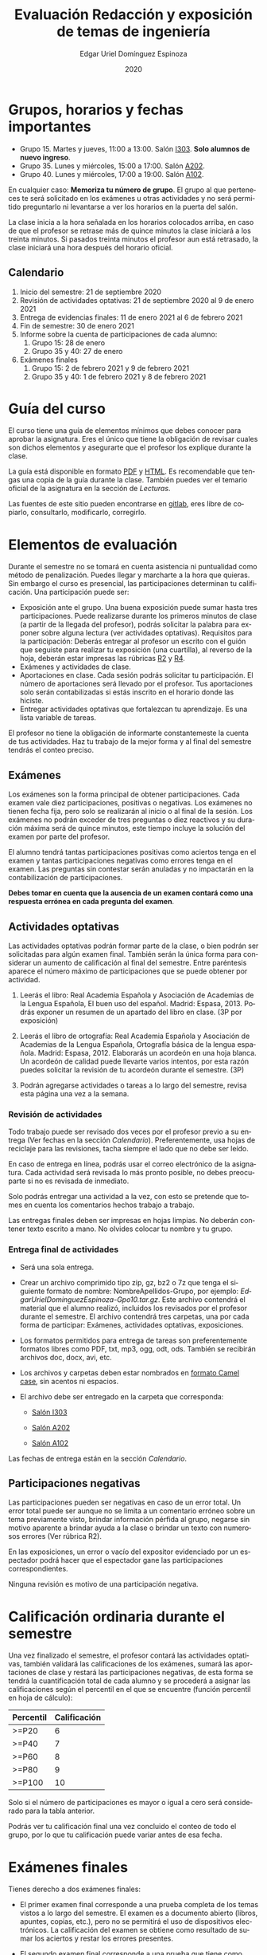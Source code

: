 #+TITLE:        Evaluación Redacción y exposición de temas de ingeniería
#+AUTHOR:       Edgar Uriel Domínguez Espinoza
#+EMAIL:        reti AT genomorro DOT name
#+DATE:         2020
#+HTML_DOCTYPE: html5
#+HTML_HEAD:    <link rel="stylesheet" type="text/css" href="styles/orgcss/org.css"/>
#+LANGUAGE:     es

#+BEGIN_abstract
#+END_abstract

* Grupos, horarios y fechas importantes

- Grupo 15. Martes y jueves, 11:00 a 13:00. Salón [[https://cuaed-unam.zoom.us/j/98982402621?pwd=eldoQ1ZBTjlIZXl0MG9hdSsxOUMvZz09][I303]]. **Solo alumnos de nuevo ingreso**.
- Grupo 35. Lunes y miércoles, 15:00 a 17:00. Salón [[https://cuaed-unam.zoom.us/j/98134939473?pwd=Vm1XUE91YjVrbythNDNJN0tQNjU2UT09][A202]].
- Grupo 40. Lunes y miércoles, 17:00 a 19:00. Salón [[https://cuaed-unam.zoom.us/j/93468310227?pwd=ODZlQkpnUjdkd25UWGtXMm1wa3ZQdz09][A102]].

En  cualquier caso:  **Memoriza  tu número  de  grupo**.  El  grupo al  que  perteneces te  será
solicitado en los exámenes  u otras actividades y no será permitido  preguntarlo ni levantarse a
ver los horarios en la puerta del salón.

La clase inicia a la hora señalada en los  horarios colocados arriba, en caso de que el profesor
se retrase  más de quince minutos  la clase iniciará a  los treinta minutos. Si  pasados treinta
minutos el profesor aun está retrasado, la clase iniciará una hora después del horario oficial.

** Calendario

1. Inicio del semestre: 21 de septiembre 2020
2. Revisión de actividades optativas: 21 de septiembre 2020 al 9 de enero 2021
3. Entrega de evidencias finales: 11 de enero 2021 al 6 de febrero 2021
4. Fin de semestre: 30 de enero 2021
5. Informe sobre la cuenta de participaciones de cada alumno:
   1. Grupo 15: 28 de enero
   2. Grupo 35 y 40: 27 de enero
6. Exámenes finales
   1. Grupo 15: 2 de febrero 2021 y 9 de febrero 2021
   2. Grupo 35 y 40: 1 de febrero 2021 y 8 de febrero 2021

* Guía del curso

El curso tiene una guía de elementos mínimos  que debes conocer para aprobar la asignatura. Eres
el único  que tiene la  obligación de revisar  cuales son dichos  elementos y asegurarte  que el
profesor los explique durante la clase.

La guía está disponible en  formato [[file:assets/manual.pdf][PDF]] y [[file:manual.html][HTML]]. Es recomendable que tengas  una copia de la guía
durante la  clase. También  puedes ver  el temario  oficial de  la asignatura  en la  sección de
[[Lecturas]].

Las fuentes  de este sitio  pueden encontrarse en [[https://gitlab.com/genomorro/manual][gitlab]],  eres libre de  copiarlo, consultarlo,
modificarlo, corregirlo.

* Elementos de evaluación

Durante  el  semestre  no  se  tomará  en  cuenta  asistencia  ni  puntualidad  como  método  de
penalización.   Puedes llegar  y marcharte  a la  hora  que quieras.   Sin embargo  el curso  es
presencial, las participaciones determinan tu calificación. Una participación puede ser:

- Exposición ante el  grupo. Una buena exposición puede sumar  hasta tres participaciones. Puede
  realizarse durante los primeros minutos de clase (a partir de la llegada del profesor), podrás
  solicitar  la  palabra  para  exponer   sobre  alguna  lectura  (ver  actividades  optativas).
  Requisitos para  la participación: Deberás  entregar al profesor un  escrito con el  guión que
  seguiste para  realizar tu exposición  (una cuartilla), al reverso  de la hoja,  deberán estar
  impresas las rúbricas [[R2: Evaluación de textos][R2]] y [[R4: Evaluación de exposición][R4]].
- Exámenes y actividades de clase.
- Aportaciones  en  clase.   Cada  sesión  podrás solicitar  tu  participación.   El  número  de
  aportaciones será llevado por el profesor. Tus aportaciones solo serán contabilizadas si estás
  inscrito en el horario donde las hiciste.
- Entregar  actividades optativas  que  fortalezcan tu  aprendizaje. Es  una  lista variable  de
  tareas.

El  profesor   no  tiene  la   obligación  de  informarte   constantemeste  la  cuenta   de  tus
actividades. Haz tu trabajo de la mejor forma y al final del semestre tendrás el conteo preciso.

** Exámenes

Los  exámenes  son  la forma  principal  de  obtener  participaciones.   Cada examen  vale  diez
participaciones,  positivas o  negativas.   Los exámenes  no  tienen fecha  fija,  pero solo  se
realizarán al inicio o al final de la sesión. Los exámenes no podrán exceder de tres preguntas o
diez reactivos y su duración máxima será de  quince minutos, este tiempo incluye la solución del
examen por parte del profesor.

El alumno  tendrá tantas  participaciones positivas como  aciertos tenga en  el examen  y tantas
participaciones negativas  como errores tenga  en el examen.  Las preguntas sin  contestar serán
anuladas y no impactarán en la contabilización de participaciones.

**Debes tomar en cuenta que la ausencia de  un examen contará como una respuesta errónea en cada
pregunta del examen**.

** Actividades optativas

Las actividades optativas  podrán formar parte de  la clase, o bien podrán  ser solicitadas para
algún examen final.  También serán la única  forma para considerar un aumento de calificación al
final del semestre.  Entre paréntesis aparece el  número máximo de participaciones  que se puede
obtener por actividad.


1. Leerás el libro:  Real Academia Española y Asociación de Academias de  la Lengua Española, El
   buen uso  del español. Madrid: Espasa,  2013.  Podrás exponer  un resumen de un  apartado del
   libro en clase. (3P por exposición)

2. Leerás el libro de ortografía: Real Academia  Española y Asociación de Academias de la Lengua
   Española,  Ortografía básica  de la  lengua española.  Madrid: Espasa,  2012.  Elaborarás  un
   acordeón en una hoja blanca.  Un acordeón de calidad puede llevarte varios intentos, por esta
   razón puedes solicitar la revisión de tu acordeón durante el semestre. (3P)

3. Podrán agregarse actividades  o tareas a lo largo del semestre, revisa  esta página una vez a
   la semana.

*** Revisión de actividades

Todo trabajo puede ser revisado dos veces por el  profesor previo a su entrega (Ver fechas en la
sección [[Calendario]]). Preferentemente, usa hojas de  reciclaje para las revisiones, tacha siempre
el lado que no debe ser leído.

En caso de entrega en línea, podrás usar  el correo electrónico de la asignatura. Cada actividad
será revisada lo más pronto posible, no debes preocuparte si no es revisada de inmediato.

Solo podrás  entregar una  actividad a  la vez,  con esto se  pretende que  tomes en  cuenta los
comentarios hechos trabajo a trabajo.

Las entregas finales  deben ser impresas en  hojas limpias. No deberán contener  texto escrito a
mano. No olvides colocar tu nombre y tu grupo.

*** Entrega final de actividades

- Será una sola entrega.

- Crear un archivo comprimido  tipo zip, gz, bz2 o 7z que tenga  el siguiente formato de nombre:
  NombreApellidos-Grupo, por ejemplo:  /EdgarUrielDominguezEspinoza-Gpo10.tar.gz/.  Este archivo
  contendrá el material que  el alumno realizó, incluidos los revisados  por el profesor durante
  el semestre. El archivo  contendrá tres carpetas, una por cada  forma de participar: Exámenes,
  actividades optativas, exposiciones.

- Los formatos permitidos  para entrega de tareas son preferentemente  formatos libres como PDF,
  txt, mp3, ogg, odt, ods. También se recibirán archivos doc, docx, avi, etc.

- Los archivos y carpetas deben estar nombrados en [[https://es.wikipedia.org/wiki/Camel_case][formato Camel case]], sin acentos ni espacios.

- El archivo debe ser entregado en la carpeta que corresponda:

  - [[https://nc.genomorro.name/index.php/s/kJQ9i3gPYyFqcFG][Salón I303]]

  - [[https://nc.genomorro.name/index.php/s/nKmZSpfA3CqxDFQ][Salón A202]]

  - [[https://nc.genomorro.name/index.php/s/cHiATqsJFbgqxdT][Salón A102]]

Las fechas de entrega están en la sección [[Calendario]].

** Participaciones negativas

Las participaciones  pueden ser negativas en  caso de un error  total. Un error total  puede ser
aunque no se limita a un comentario erróneo sobre un tema previamente visto, brindar información
pérfida al grupo, negarse sin motivo aparente a brindar  ayuda a la clase o brindar un texto con
numerosos errores (Ver rúbrica R2).

En las exposiciones,  un error o vacío  del expositor evidenciado por un  espectador podrá hacer
que el espectador gane las participaciones correspondientes.

Ninguna revisión es motivo de una participación negativa.

* Calificación ordinaria durante el semestre

Una vez finalizado el semestre, el  profesor contará las actividades optativas, también validará
las  calificaciones  de   los  exámenes,  sumará  las  aportaciones  de   clase  y  restará  las
participaciones negativas, de esta  forma se tendrá la cuantificación total de  cada alumno y se
procederá  a asignar  las calificaciones  según el  percentil en  el que  se encuentre  (función
percentil en hoja de cálculo):

|-----------+--------------|
| Percentil | Calificación |
|-----------+--------------|
| >=P20     |            6 |
| >=P40     |            7 |
| >=P60     |            8 |
| >=P80     |            9 |
| >=P100    |           10 |
|-----------+--------------|

Solo si  el número de  participaciones es mayor  o igual a cero  será considerado para  la tabla
anterior.

Podrás ver tu  calificación final una vez  concluido el conteo de  todo el grupo, por  lo que tu
calificación puede variar antes de esa fecha.

* Exámenes finales

Tienes derecho a dos exámenes finales:

- El primer examen  final corresponde a una prueba  completa de los temas vistos a  lo largo del
  semestre.   El examen  es a  documento abierto  (libros, apuntes,  copias, etc.),  pero no  se
  permitirá el  uso de dispositivos  electrónicos.  La calificación  del examen se  obtiene como
  resultado de sumar los aciertos y restar los errores presentes.

- El segundo  examen final corresponde a  una prueba que  tiene como base la  actividad optativa
  número uno  y dos. Este  examen es individual  y el único  documento permitido es  el producto
  obtenido de la realización de dichas  actividades.  **Requisito**: Deberás llevar la actividad
  optativa número dos en original y copia.

Las fechas de estos exámenes estarán disponibles en la sección [[Calendario]] de este sitio.

* Rúbricas
** R1: Admisión de textos

| Criterio                       | ✓ |
|--------------------------------+---|
| Tema justificado correctamente |   |
| Movimiento 1 del método CARS   |   |
| Movimiento 2 del método CARS   |   |
| Movimiento 3 del método CARS   |   |
| Presentación en Latex          |   |

** R2: Evaluación de textos

La calificación esta determinada por los errores anotados en la siguiente tabla:

| Criterio                      | Errores | Puntos menos | Otras observaciones acerca la puntuación |
|-------------------------------+---------+--------------+------------------------------------------|
| Coherencia y cohesión         |    4    |    -1        |                                          |
| Longitud                      |         |              |                                          |
| Oraciones tópico              |         |              |                                          |
| Léxico (variedad y selección) |         |              |                                          |
| Referentes                    |         |              |                                          |
| Concordancias                 |         |              |                                          |
| Conjugación T.A.M.            |         |              |                                          |
| Separación sintáctica         |         |              |                                          |
| Citas y bibliografía          |         |              |                                          |
| Norma ortográfica             |         |              |                                          |

La calificación máxima es diez.  Si se cometen tres errores en algún criterio se resta un punto,
por cada error posterior se restará medio punto. Un error puede implicar la existencia de otro.

** R3: Admisión de exposición

| Criterio                         | ✓ |
|----------------------------------+---|
| Tema justificado correctamente   |   |
| Presentó un guión o escaleta     |   |
| Presentó un texto de desarrollo  |   |
| La voz en el video es del alumno |   |
| El alumno está en el video       |   |

** R4: Evaluación de exposición

La calificación esta determinada por los errores anotados en la siguiente tabla:

| Criterio             | Errores | Puntos menos | Otras observaciones acerca de la puntuación |
|----------------------+---------+--------------+---------------------------------------------|
| Presentación         |         |              |                                             |
| Registro             |         |              |                                             |
| Dicción y entonación |         |              |                                             |
| Contexto y material  |         |              |                                             |
| Información          |         |              |                                             |
| Relevancia           |         |              |                                             |
| Claridad             |         |              |                                             |
| Bibliografía         |         |              |                                             |
| Edición de video     |         |              |                                             |
| Cierre               |         |              |                                             |

La calificación máxima es diez.  Si se cometen tres errores en algún criterio se resta un punto,
por cada error posterior se restará medio punto. Un error puede implicar la existencia de otro.
* Otros elementos útiles para tu calificación

** Latex

Latex es un lenguaje  de marcado útil para escribir textos. Puedes aprender  Latex por tu cuenta
viendo videos en internet o leyendo manuales. Si  no quieres instalar Latex en tu computadora te
recomiendo usar [[https://www.overleaf.com][Overleaf]] que es un buen editor en línea.

Algunos recursos recomendados son:

- [[https://en.wikibooks.org/wiki/LaTeX][Guía de Wikibooks sobre Latex]] (en inglés)
- Libro: [[file:assets/Edicion_de_textos_cientificos_LaTeX.pdf][Edición de textos científicos con Latex]]

** Lecturas                                                        :REVISAR:

- [[http://www.ingenieria.unam.mx/dcsyhfi/temarios/redaccion_y_exposicion_de_temas_de_ingenieria2016.pdf][Temario oficial de la asignatura]]
- [[http://www.aapaunam.mx/assets/julio_septiembre_2017_.pdf][Comunicación asertiva]] de Wázcar Verduzco Fragoso y Marlon Enediel Hernández Grijalba.
- [[https://teorialiteraria2009.files.wordpress.com/2009/06/barthes-la-muerte-del-autor.pdf][La muerte del autor]] de Roland Barthes.
- [[file:assets/Lecto-escritura.pdf][Manual de Lectoescritura]] de Margarita Alegría de la Colina.

* Seguridad

- La Comisión Local de Seguridad de la FI solicita la lectura de [[file:assets/acciones_cls_fi.pdf][las acciones de la CLS]].
- [[https://igualdaddegenero.unam.mx/wp-content/uploads/2019/09/nuevo-protocolo-amigable.pdf][Protocolo sobre la violencia (de género) en la UNAM]].
- [[file:assets/ProtocoloFederal.pdf][Protocolo para la prevención, atención y sanción del hostigamiento sexual y acoso sexual]].
- [[http://www.ingenieria.unam.mx/pdf/aviso_privacidad_integral.pdf][Aviso de Privacidad integral FI]].
